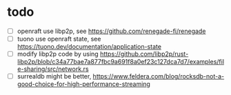 * todo

- [ ] openraft use libp2p, see https://github.com/renegade-fi/renegade
- [ ] tuono use openraft state, see https://tuono.dev/documentation/application-state
- [ ] modify libp2p code by using https://github.com/libp2p/rust-libp2p/blob/c34a77bae7a877fbc9a691f8a0ef23c127dca7d7/examples/file-sharing/src/network.rs
- [ ] surrealdb might be better, https://www.feldera.com/blog/rocksdb-not-a-good-choice-for-high-performance-streaming
